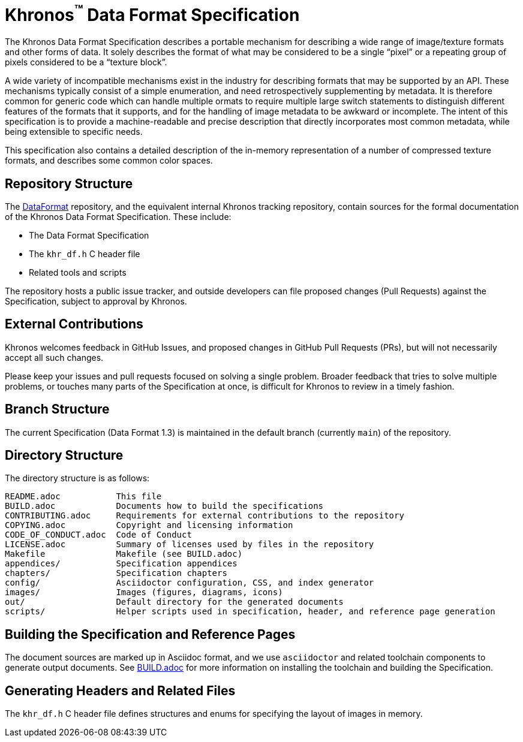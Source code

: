 // Copyright 2014-2024 The Khronos Group Inc.
// SPDX-License-Identifier: CC-BY-4.0

ifdef::env-github[]
:note-caption: :information_source:
endif::[]

= Khronos^(TM)^ Data Format Specification

The Khronos Data Format Specification describes a portable mechanism
for describing a wide range of image/texture formats and other forms
of data.
It solely describes the format of what may be considered to be a single
"`pixel`" or a repeating group of pixels considered to be a "`texture
block`".

A wide variety of incompatible mechanisms exist in the industry for
describing formats that may be supported by an API.
These mechanisms typically consist of a simple enumeration, and need
retrospectively supplementing by metadata.
It is therefore common for generic code which can handle multiple
ormats to require multiple large switch statements to distinguish
different features of the formats that it supports, and for the
handling of image metadata to be awkward or incomplete.
The intent of this specification is to provide a machine-readable
and precise description that directly incorporates most common
metadata, while being extensible to specific needs.

This specification also contains a detailed description of the
in-memory representation of a number of compressed texture formats,
and describes some common color spaces.


== Repository Structure

The link:https://github.com/KhronosGroup/DataFormat[DataFormat] repository,
and the equivalent internal Khronos tracking repository, contain sources for
the formal documentation of the Khronos Data Format Specification.
These include:

[options="compact"]
  * The Data Format Specification
  * The `khr_df.h` C header file
  * Related tools and scripts

The repository hosts a public issue tracker, and outside developers can file
proposed changes (Pull Requests) against the Specification, subject to
approval by Khronos.


== External Contributions

Khronos welcomes feedback in GitHub Issues, and proposed changes in GitHub
Pull Requests (PRs), but will not necessarily accept all such changes.

Please keep your issues and pull requests focused on solving a single
problem. Broader feedback that tries to solve multiple problems, or touches
many parts of the Specification at once, is difficult for Khronos to review
in a timely fashion.


== Branch Structure

The current Specification (Data Format 1.3) is maintained in the default
branch (currently `main`) of the repository.


== Directory Structure

The directory structure is as follows:

```
README.adoc           This file
BUILD.adoc            Documents how to build the specifications
CONTRIBUTING.adoc     Requirements for external contributions to the repository
COPYING.adoc          Copyright and licensing information
CODE_OF_CONDUCT.adoc  Code of Conduct
LICENSE.adoc          Summary of licenses used by files in the repository
Makefile              Makefile (see BUILD.adoc)
appendices/           Specification appendices
chapters/             Specification chapters
config/               Asciidoctor configuration, CSS, and index generator
images/               Images (figures, diagrams, icons)
out/                  Default directory for the generated documents
scripts/              Helper scripts used in specification, header, and reference page generation
```


== Building the Specification and Reference Pages

The document sources are marked up in Asciidoc format, and we use
`asciidoctor` and related toolchain components to generate output documents.
See link:BUILD.adoc[BUILD.adoc] for more information on installing the
toolchain and building the Specification.


== Generating Headers and Related Files

The `khr_df.h` C header file defines structures and enums for specifying the
layout of images in memory.

